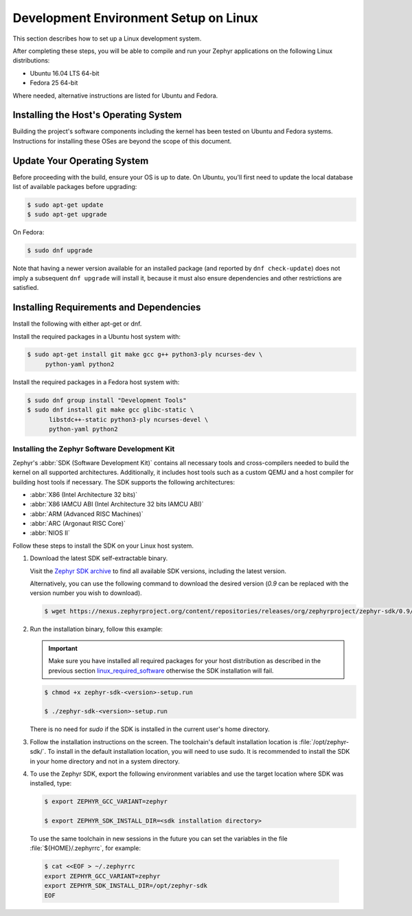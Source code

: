 .. _installation_linux:

Development Environment Setup on Linux
######################################

This section describes how to set up a Linux development system.

After completing these steps, you will be able to compile and run your Zephyr
applications on the following Linux distributions:

* Ubuntu 16.04 LTS 64-bit
* Fedora 25 64-bit

Where needed, alternative instructions are listed for Ubuntu and Fedora.

Installing the Host's Operating System
**************************************

Building the project's software components including the kernel has been
tested on Ubuntu and Fedora systems. Instructions for installing these OSes
are beyond the scope of this document.

Update Your Operating System
****************************

Before proceeding with the build, ensure your OS is up to date.  On Ubuntu,
you'll first need to update the local database list of available packages
before upgrading:

.. code-block:: console

   $ sudo apt-get update
   $ sudo apt-get upgrade

On Fedora:

.. code-block:: console

   $ sudo dnf upgrade

Note that having a newer version available for an installed package
(and reported by ``dnf check-update``) does not imply a subsequent
``dnf upgrade`` will install it, because it must also ensure dependencies
and other restrictions are satisfied.

.. _linux_required_software:

Installing Requirements and Dependencies
****************************************

Install the following with either apt-get or dnf.

Install the required packages in a Ubuntu host system with:

.. code-block:: console

   $ sudo apt-get install git make gcc g++ python3-ply ncurses-dev \
   	python-yaml python2

Install the required packages in a Fedora host system with:

.. code-block:: console

   $ sudo dnf group install "Development Tools"
   $ sudo dnf install git make gcc glibc-static \
	 libstdc++-static python3-ply ncurses-devel \
	 python-yaml python2

.. _zephyr_sdk:

Installing the Zephyr Software Development Kit
==============================================

Zephyr's :abbr:`SDK (Software Development Kit)` contains all necessary tools
and cross-compilers needed to build the kernel on all supported
architectures. Additionally, it includes host tools such as a custom QEMU and
a host compiler for building host tools if necessary. The SDK supports the
following architectures:

* :abbr:`X86 (Intel Architecture 32 bits)`

* :abbr:`X86 IAMCU ABI (Intel Architecture 32 bits IAMCU ABI)`

* :abbr:`ARM (Advanced RISC Machines)`

* :abbr:`ARC (Argonaut RISC Core)`

* :abbr:`NIOS II`

Follow these steps to install the SDK on your Linux host system.

#. Download the latest SDK self-extractable binary.

   Visit the `Zephyr SDK archive`_ to find all available SDK versions,
   including the latest version.

   Alternatively, you can use the following command to download the
   desired version (*0.9* can be replaced with the version number you
   wish to download).

   .. code-block:: console

      $ wget https://nexus.zephyrproject.org/content/repositories/releases/org/zephyrproject/zephyr-sdk/0.9/zephyr-sdk-0.9-setup.run

#. Run the installation binary, follow this example:

   .. important::
      Make sure you have installed all required packages for your host
      distribution as described in the previous section
      `linux_required_software`_ otherwise the SDK installation will fail.

   .. code-block:: console

      $ chmod +x zephyr-sdk-<version>-setup.run

      $ ./zephyr-sdk-<version>-setup.run

   There is no need for `sudo` if the SDK is installed in the current
   user's home directory.

#. Follow the installation instructions on the screen. The
   toolchain's default installation location is :file:`/opt/zephyr-sdk/`.
   To install in the default installation location, you will need to use sudo. It is recommended
   to install the SDK in your home directory and not in a system directory.

#. To use the Zephyr SDK, export the following environment variables and
   use the target location where SDK was installed, type:

   .. code-block:: console

      $ export ZEPHYR_GCC_VARIANT=zephyr

      $ export ZEPHYR_SDK_INSTALL_DIR=<sdk installation directory>

  To use the same toolchain in new sessions in the future you can set the
  variables in the file :file:`${HOME}/.zephyrrc`, for example:

  .. code-block:: console

     $ cat <<EOF > ~/.zephyrrc
     export ZEPHYR_GCC_VARIANT=zephyr
     export ZEPHYR_SDK_INSTALL_DIR=/opt/zephyr-sdk
     EOF

.. _Zephyr SDK archive:
    https://zephyrproject.org/downloads/tools
